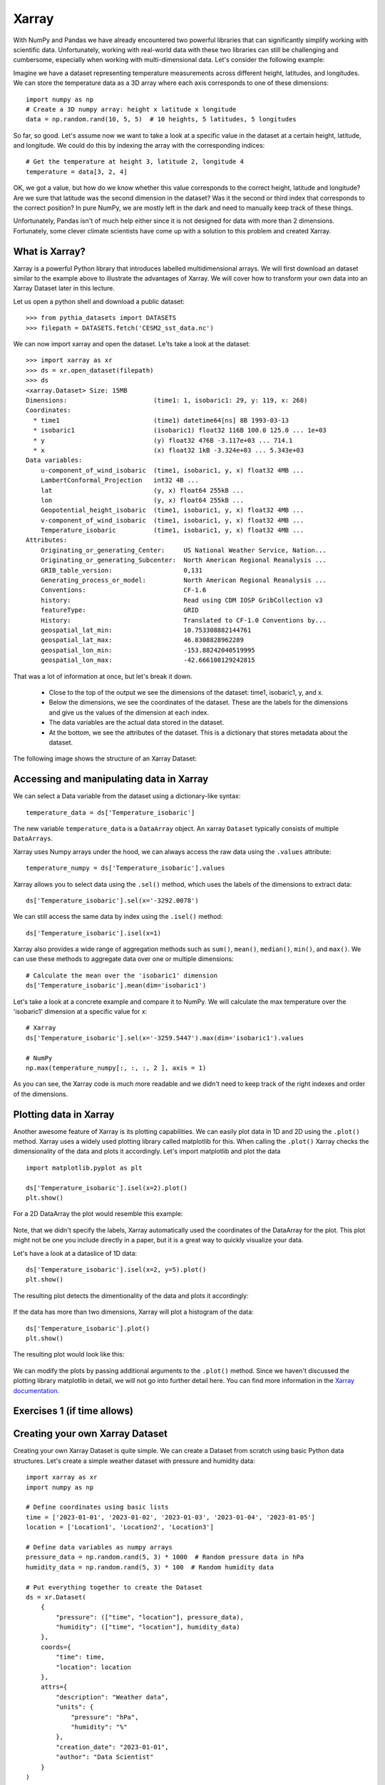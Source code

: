 .. _xarray:

Xarray
======

.. questions::

        - How shall we deal with real-world datasets that are usually more than just raw numbers?
        - What is the advantage of using labelled multidimensional arrays?
        - What does Xarray add to Numpy and Pandas to address these questions?
     
.. objectives::

        - Learn how to apply operations over dimensions and select values by label
        - Understand Xarray's DataArrays and Datasets
        - Learn how to easily plot data in Xarray
        - Learn how to turn your own data into an Xarray Dataset


.. highlight:: python


With NumPy and Pandas we have already encountered two powerful libraries that can significantly simplify working with scientific data. Unfortunately, working with real-world data with these two libraries can still be challenging and cumbersome, especially when working with multi-dimensional data. Let's consider the following example: 

Imagine we have a dataset representing temperature measurements across different height, latitudes, and longitudes. We can store the temperature data as a 3D array where each axis corresponds to one of these dimensions: :: 

        import numpy as np
        # Create a 3D numpy array: height x latitude x longitude
        data = np.random.rand(10, 5, 5)  # 10 heights, 5 latitudes, 5 longitudes


So far, so good. Let's assume now we want to take a look at a specific value in the dataset at a certain height, latitude, and longitude. We could do this by indexing the array with the corresponding indices: ::

        # Get the temperature at height 3, latitude 2, longitude 4
        temperature = data[3, 2, 4]

OK, we got a value, but how do we know whether this value corresponds to the correct height, latitude and longitude? Are we sure that latitude was the second dimension in the dataset? Was it the second or third index that corresponds to the correct position? In pure NumPy, we are mostly left in the dark and need to manually keep track of these things. 

Unfortunately, Pandas isn't of much help either since it is not designed for data with more than 2 dimensions. Fortunately, some clever climate scientists have come up with a solution to this problem and created Xarray.

What is Xarray?
----------------

Xarray is a powerful Python library that introduces labelled multidimensional arrays.  
We will first download an dataset similar to the example above to illustrate the advantages of Xarray. We will cover how to transform your own data into an Xarray Dataset later in this lecture.

Let us open a python shell and download a public dataset: ::
        
        >>> from pythia_datasets import DATASETS
        >>> filepath = DATASETS.fetch('CESM2_sst_data.nc')

We can now import xarray and open the dataset. Le'ts take a look at the dataset: ::

        >>> import xarray as xr
        >>> ds = xr.open_dataset(filepath)
        >>> ds
        <xarray.Dataset> Size: 15MB
        Dimensions:                       (time1: 1, isobaric1: 29, y: 119, x: 268)
        Coordinates:
          * time1                         (time1) datetime64[ns] 8B 1993-03-13
          * isobaric1                     (isobaric1) float32 116B 100.0 125.0 ... 1e+03
          * y                             (y) float32 476B -3.117e+03 ... 714.1
          * x                             (x) float32 1kB -3.324e+03 ... 5.343e+03
        Data variables:
            u-component_of_wind_isobaric  (time1, isobaric1, y, x) float32 4MB ...
            LambertConformal_Projection   int32 4B ...
            lat                           (y, x) float64 255kB ...
            lon                           (y, x) float64 255kB ...
            Geopotential_height_isobaric  (time1, isobaric1, y, x) float32 4MB ...
            v-component_of_wind_isobaric  (time1, isobaric1, y, x) float32 4MB ...
            Temperature_isobaric          (time1, isobaric1, y, x) float32 4MB ...
        Attributes:
            Originating_or_generating_Center:     US National Weather Service, Nation...
            Originating_or_generating_Subcenter:  North American Regional Reanalysis ...
            GRIB_table_version:                   0,131
            Generating_process_or_model:          North American Regional Reanalysis ...
            Conventions:                          CF-1.6
            history:                              Read using CDM IOSP GribCollection v3
            featureType:                          GRID
            History:                              Translated to CF-1.0 Conventions by...
            geospatial_lat_min:                   10.753308882144761
            geospatial_lat_max:                   46.8308828962289
            geospatial_lon_min:                   -153.88242040519995
            geospatial_lon_max:                   -42.666108129242815

That was a lot of information at once, but let's break it down. 

        - Close to the top of the output we see the dimensions of the dataset: time1, isobaric1, y, and x. 
        - Below the dimensions, we see the coordinates of the dataset. These are the labels for the dimensions and give us the values of the dimension at each index.
        - The data variables are the actual data stored in the dataset.
        - At the bottom, we see the attributes of the dataset. This is a dictionary that stores metadata about the dataset.


The following image shows the structure of an Xarray Dataset:

        .. image:: img/xarray/xarray_dataset_image.png


Accessing and manipulating data in Xarray
-----------------------------------------

We can select a Data variable from the dataset using a dictionary-like syntax: ::

        temperature_data = ds['Temperature_isobaric']

The new variable ``temperature_data`` is a ``DataArray`` object. An xarray ``Dataset`` typically consists of multiple ``DataArrays``.

Xarray uses Numpy arrays under the hood, we can always access the raw data using the ``.values`` attribute: ::

        temperature_numpy = ds['Temperature_isobaric'].values

Xarray allows you to select data using the ``.sel()`` method, which uses the labels of the dimensions to extract data: ::

        ds['Temperature_isobaric'].sel(x='-3292.0078')

We can still access the same data by index using the ``.isel()`` method: ::

        ds['Temperature_isobaric'].isel(x=1)

Xarray also provides a wide range of aggregation methods such as ``sum()``, ``mean()``, ``median()``, ``min()``, and ``max()``. We can use these methods to aggregate data over one or multiple dimensions: ::

        # Calculate the mean over the 'isobaric1' dimension
        ds['Temperature_isobaric'].mean(dim='isobaric1')

Let's take a look at a concrete example and compare it to NumPy. We will calculate the max temperature over the 'isobaric1' dimension at a specific value for x: ::

        # Xarray
        ds['Temperature_isobaric'].sel(x='-3259.5447').max(dim='isobaric1').values

        # NumPy
        np.max(temperature_numpy[:, :, :, 2 ], axis = 1)


As you can see, the Xarray code is much more readable and we didn't need to keep track of the right indexes and order of the dimensions.

Plotting data in Xarray
-----------------------

Another awesome feature of Xarray is its plotting capabilities. We can easily plot data in 1D and 2D using the ``.plot()`` method. Xarray uses a widely used plotting library called matplotlib for this. When calling the ``.plot()`` Xarray checks the dimensionality of the data and plots it accordingly. Let's import matplotlib and plot the data  ::

        import matplotlib.pyplot as plt

        ds['Temperature_isobaric'].isel(x=2).plot()
        plt.show()
        
For a 2D DataArray the plot would resemble this example:

        .. image:: img/xarray/xarray_2d_plot.png

Note, that we didn't specify the labels, Xarray automatically used the coordinates of the DataArray for the plot. This plot might not be one you include directly in a paper, but it is a great way to quickly visualize your data.

Let's have a look at a dataslice of 1D data: ::

        ds['Temperature_isobaric'].isel(x=2, y=5).plot()
        plt.show()

The resulting plot detects the dimentionality of the data and plots it accordingly: 

        .. image:: img/xarray/xarray_1d_plot.png

If the data has more than two dimensions, Xarray will plot a histogram of the data: ::

        ds['Temperature_isobaric'].plot()
        plt.show()

The resulting plot would look like this:

        .. image:: img/xarray/xarray_hist.png

We can modify the plots by passing additional arguments to the ``.plot()`` method. Since we haven't discussed the plotting library matplotlib in detail, we will not go into further detail here. You can find more information in the `Xarray documentation <https://xarray.pydata.org/en/stable/plotting.html>`_.

Exercises 1 (if time allows)
----------------------------

.. challenge:: Exercises: Xarray-1

        Take example dataset and perform a series of operations on it using labels and plot the results. Details coming soon. 

.. solution:: Solutions: Xarray-1

        Solution to Exercise 1 coming soon. 


Creating your own Xarray Dataset
--------------------------------

Creating your own Xarray Dataset is quite simple. We can create a Dataset from scratch using basic Python data structures. Let's create a simple weather dataset with pressure and humidity data: ::

        import xarray as xr
        import numpy as np

        # Define coordinates using basic lists
        time = ['2023-01-01', '2023-01-02', '2023-01-03', '2023-01-04', '2023-01-05']
        location = ['Location1', 'Location2', 'Location3']

        # Define data variables as numpy arrays
        pressure_data = np.random.rand(5, 3) * 1000  # Random pressure data in hPa
        humidity_data = np.random.rand(5, 3) * 100  # Random humidity data

        # Put everything together to create the Dataset
        ds = xr.Dataset(
            {
                "pressure": (["time", "location"], pressure_data),
                "humidity": (["time", "location"], humidity_data)
            },
            coords={
                "time": time,
                "location": location
            },
            attrs={
                "description": "Weather data",
                "units": {
                    "pressure": "hPa",
                    "humidity": "%"
                },
                "creation_date": "2023-01-01",
                "author": "Data Scientist"
            }
        )


Converting Xarray objects to NumPy, Pandas and NetCDF
------------------------------------------------------

Another handy feature of Xarray is the simple conversion between Xarray objects, NumPy arrays, Pandas DataFrames and even NetCDF files. 

To convert an xarray DataArray to a NumPy array, you can use the ``.values`` attribute or the ``.to_numpy()`` method: ::

        # Convert the 'pressure' DataArray to a NumPy array
        pressure_numpy = ds['pressure'].values
        # or
        pressure_numpy = ds['pressure'].to_numpy()

To convert the entire Dataset or individual DataArrays to pandas DataFrames, use the ``.to_dataframe()`` method: ::

        # Convert the entire Dataset to a DataFrame
        df = ds.to_dataframe()
        # Convert a single DataArray to DataFrame
        pressure_df = ds['pressure'].to_dataframe()

To save the dataset as a NetCDF file, use the ``.to_netcdf()`` method: ::

        # Save the Dataset as a NetCDF file
        ds.to_netcdf('weather_data.nc')


Exercises 2 (if time allows)
----------------------------

.. challenge:: Exercises: Xarray-2

        Provide two 3D numpy arrays and let participants turn them into an Xarray Dataset with the correct dimensions and coordinates.

.. solution:: Solutions: Xarray-2

        Solution to Exercise 2 coming soon.


Advanced Topics 
---------------

We have barely scratched the surface of all the features Xarray has to offer. Hopefully this quick introduction has shown you whether Xarray is the right tool for your data analysis needs. If you are interested in learning more about Xarray, here are some topics for further reading:


- Xarray integrates with Dask to support parallel computations and streaming computation on datasets that don’t fit into memory. If you work with datasets that are to large for your memory, have a read of the chapter `Parallel computing with Dask <https://docs.xarray.dev/en/stable/user-guide/dask.html>`_.
- If you want to accelerate Xarray operations on your GPU, have a look at `CuPy-Xarray <https://cupy-xarray.readthedocs.io/latest/>`_.
- Xarray can be combined with pint, a Python library that adds support for physical quantities to NumPy arrays. This `blog post <https://xarray.dev/blog/introducing-pint-xarray>`_ provides a good introduction to the topic.
- You can extend Xarray with your own methods using the `register_dataset_accessor() <https://docs.xarray.dev/en/stable/generated/xarray.register_dataset_accessor.html>`_ method. This is a powerful feature that allows you to add custom methods to your own Xarray Datasets.
